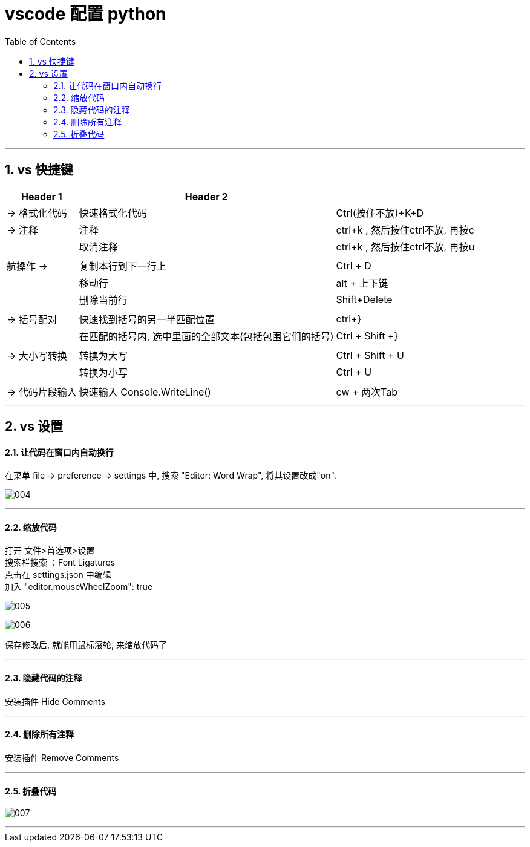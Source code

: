 

= vscode 配置 python
:toc: left
:toclevels: 3
:sectnums: 

---



== vs 快捷键

[options="autowidth"]
|===
|Header 1 |Header 2 |

|-> 格式化代码
|快速格式化代码
|Ctrl(按住不放)+K+D

|→ 注释
|注释
|ctrl+k , 然后按住ctrl不放, 再按c

|
|取消注释
|ctrl+k , 然后按住ctrl不放, 再按u


|
|
|

|航操作 →
|复制本行到下一行上
|Ctrl + D

|
|移动行
|alt + 上下键

|
|删除当前行
|Shift+Delete


|
|
|

|→ 括号配对
|快速找到括号的另一半匹配位置
|ctrl+}

|
|在匹配的括号内, 选中里面的全部文本(包括包围它们的括号)
|Ctrl + Shift +}

|
|
|

| → 大小写转换
|转换为大写
|Ctrl + Shift + U

|
|转换为小写
|Ctrl + U


|
|
|


| → 代码片段输入
|快速输入 Console.WriteLine()
|cw + 两次Tab

|===


'''

== vs 设置


==== 让代码在窗口内自动换行

在菜单 file -> preference -> settings 中, 搜索 "Editor: Word Wrap", 将其设置改成"on".

image:img/004.png[,]

'''


==== 缩放代码

打开 文件>首选项>设置 +
搜索栏搜索 ：Font Ligatures +
点击在 settings.json 中编辑 +
加入 "editor.mouseWheelZoom": true +

image:img/005.png[,]

image:img/006.png[,]

保存修改后, 就能用鼠标滚轮, 来缩放代码了




'''

==== 隐藏代码的注释

安装插件 Hide Comments

'''

==== 删除所有注释

安装插件 Remove Comments

'''


==== 折叠代码

image:img/007.png[,]

'''


